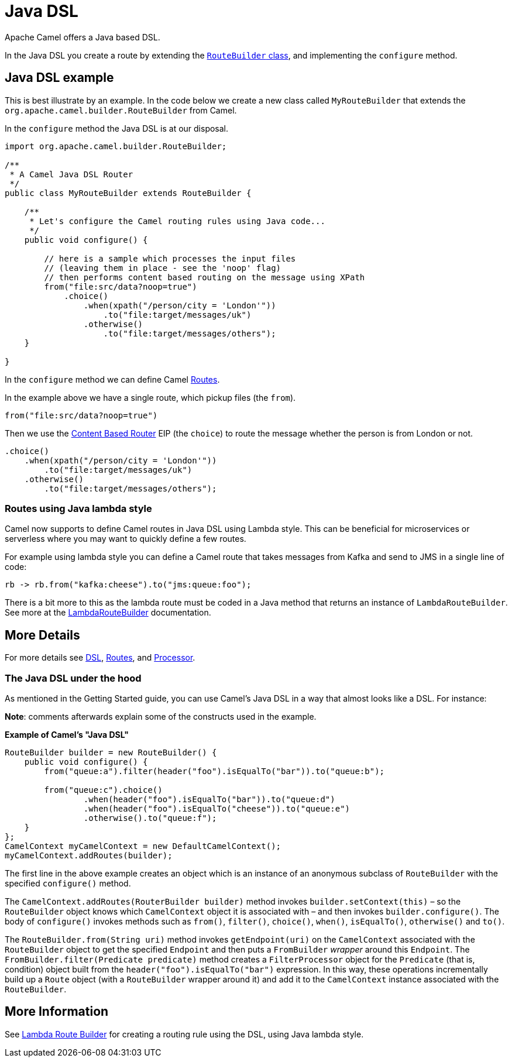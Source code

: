 = Java DSL

Apache Camel offers a Java based DSL.

In the Java DSL you create a route by extending the xref:manual::route-builder.adoc[`RouteBuilder` class], and implementing the `configure` method.

== Java DSL example

This is best illustrate by an example. In the code below we create a new
class called `MyRouteBuilder` that extends the
`org.apache.camel.builder.RouteBuilder` from Camel.

In the `configure` method the Java DSL is at our disposal.

[source,java]
-------------------------------------------------------------------------
import org.apache.camel.builder.RouteBuilder;

/**
 * A Camel Java DSL Router
 */
public class MyRouteBuilder extends RouteBuilder {

    /**
     * Let's configure the Camel routing rules using Java code...
     */
    public void configure() {

        // here is a sample which processes the input files
        // (leaving them in place - see the 'noop' flag)
        // then performs content based routing on the message using XPath
        from("file:src/data?noop=true")
            .choice()
                .when(xpath("/person/city = 'London'"))
                    .to("file:target/messages/uk")
                .otherwise()
                    .to("file:target/messages/others");
    }

}
-------------------------------------------------------------------------

In the `configure` method we can define Camel xref:routes.adoc[Routes].

In the example above we have a single route, which pickup files (the `from`).

[source,java]
---------------------------------------
from("file:src/data?noop=true")
---------------------------------------

Then we use the xref:components:eips:choice-eip.adoc[Content Based Router] EIP
(the `choice`) to route the message whether the person is from London or not.

[source,java]
-------------------------------------------------------
.choice()
    .when(xpath("/person/city = 'London'"))
        .to("file:target/messages/uk")
    .otherwise()
        .to("file:target/messages/others");
-------------------------------------------------------

=== Routes using Java lambda style

Camel now supports to define Camel routes in Java DSL using Lambda style. This can be beneficial for microservices or serverless where
you may want to quickly define a few routes.

For example using lambda style you can define a Camel route that takes messages from Kafka and send to JMS in a single line of code:

[source,java]
----
rb -> rb.from("kafka:cheese").to("jms:queue:foo");
----

There is a bit more to this as the lambda route must be coded in a Java method that returns an instance of `LambdaRouteBuilder`.
See more at the xref:lambda-route-builder.adoc[LambdaRouteBuilder] documentation.


== More Details

For more details see xref:dsl.adoc[DSL], xref:routes.adoc[Routes], and xref:processor.adoc[Processor].

=== The Java DSL under the hood

As mentioned in the Getting Started guide, you can use Camel's Java DSL in a way that almost looks like a DSL. For instance:

*Note*: comments afterwards explain some of the constructs used in the example.

.*Example of Camel's "Java DSL"*
[source,java]
----
RouteBuilder builder = new RouteBuilder() {
    public void configure() {
        from("queue:a").filter(header("foo").isEqualTo("bar")).to("queue:b");

        from("queue:c").choice()
                .when(header("foo").isEqualTo("bar")).to("queue:d")
                .when(header("foo").isEqualTo("cheese")).to("queue:e")
                .otherwise().to("queue:f");
    }
};
CamelContext myCamelContext = new DefaultCamelContext();
myCamelContext.addRoutes(builder);
----

The first line in the above example creates an object which is an instance of an anonymous subclass of `RouteBuilder` with the specified `configure()` method.

The `CamelContext.addRoutes(RouterBuilder builder)` method invokes `builder.setContext(this)` – so the `RouteBuilder` object knows which `CamelContext` object it is associated with – and then invokes `builder.configure()`. The body of `configure()` invokes methods such as `from()`, `filter()`, `choice()`, `when()`, `isEqualTo()`, `otherwise()` and `to()`.

The `RouteBuilder.from(String uri)` method invokes `getEndpoint(uri)` on the `CamelContext` associated with the `RouteBuilder` object to get the specified `Endpoint` and then puts a `FromBuilder` _wrapper_ around this `Endpoint`. The `FromBuilder.filter(Predicate predicate)` method creates a `FilterProcessor` object for the `Predicate` (that is, condition) object built from the `header("foo").isEqualTo("bar")` expression. In this way, these operations incrementally build up a `Route` object (with a `RouteBuilder` wrapper around it) and add it to the `CamelContext` instance associated with the `RouteBuilder`.


== More Information

See xref:lambda-route-builder.adoc[Lambda Route Builder] for creating a routing rule using the DSL, using Java lambda style.
